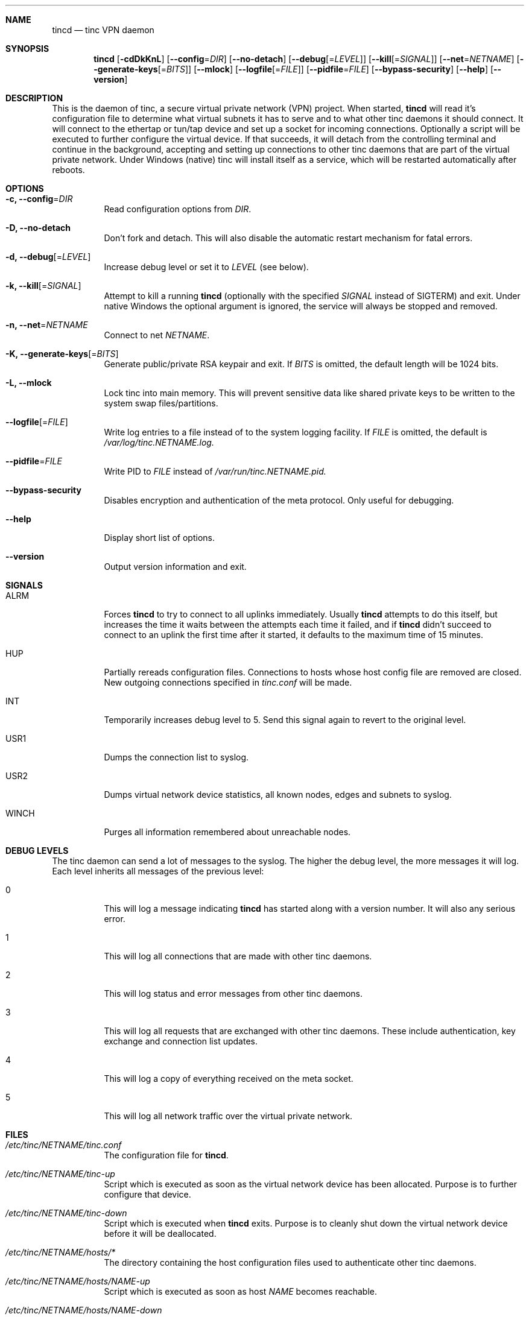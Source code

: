 .Dd 2002-03-25
.Dt TINCD 8
.\" Manual page created by:
.\" Ivo Timmermans <ivo@o2w.nl>
.\" Guus Sliepen <guus@sliepen.eu.org>
.Sh NAME
.Nm tincd
.Nd tinc VPN daemon
.Sh SYNOPSIS
.Nm
.Op Fl cdDkKnL
.Op Fl -config Ns = Ns Ar DIR
.Op Fl -no-detach
.Op Fl -debug Ns Op = Ns Ar LEVEL
.Op Fl -kill Ns Op = Ns Ar SIGNAL
.Op Fl -net Ns = Ns Ar NETNAME
.Op Fl -generate-keys Ns Op = Ns Ar BITS
.Op Fl -mlock
.Op Fl -logfile Ns Op = Ns Ar FILE
.Op Fl -pidfile Ns = Ns Ar FILE
.Op Fl -bypass-security
.Op Fl -help
.Op Fl -version
.Sh DESCRIPTION
This is the daemon of tinc, a secure virtual private network (VPN) project.
When started,
.Nm
will read it's configuration file to determine what virtual subnets it has to serve
and to what other tinc daemons it should connect.
It will connect to the ethertap or tun/tap device
and set up a socket for incoming connections.
Optionally a script will be executed to further configure the virtual device.
If that succeeds,
it will detach from the controlling terminal and continue in the background,
accepting and setting up connections to other tinc daemons
that are part of the virtual private network.
Under Windows (native) tinc will install itself as a service,
which will be restarted automatically after reboots.
.Sh OPTIONS
.Bl -tag -width indent
.It Fl c, -config Ns = Ns Ar DIR
Read configuration options from
.Ar DIR .
.It Fl D, -no-detach
Don't fork and detach.
This will also disable the automatic restart mechanism for fatal errors.
.It Fl d, -debug Ns Op = Ns Ar LEVEL
Increase debug level or set it to
.Ar LEVEL
(see below).
.It Fl k, -kill Ns Op = Ns Ar SIGNAL
Attempt to kill a running
.Nm
(optionally with the specified
.Ar SIGNAL
instead of SIGTERM) and exit.
Under native Windows the optional argument is ignored,
the service will always be stopped and removed.
.It Fl n, -net Ns = Ns Ar NETNAME
Connect to net
.Ar NETNAME .
.It Fl K, -generate-keys Ns Op = Ns Ar BITS
Generate public/private RSA keypair and exit.
If
.Ar BITS
is omitted, the default length will be 1024 bits.
.It Fl L, -mlock
Lock tinc into main memory.
This will prevent sensitive data like shared private keys to be written to the system swap files/partitions.
.It Fl -logfile Ns Op = Ns Ar FILE
Write log entries to a file instead of to the system logging facility.
If
.Ar FILE
is omitted, the default is
.Pa /var/log/tinc. Ns Ar NETNAME Ns Pa .log.
.It Fl -pidfile Ns = Ns Ar FILE
Write PID to
.Ar FILE
instead of
.Pa /var/run/tinc. Ns Ar NETNAME Ns Pa .pid.
.It Fl -bypass-security
Disables encryption and authentication of the meta protocol.
Only useful for debugging.
.It Fl -help
Display short list of options.
.It Fl -version
Output version information and exit.
.El
.Sh SIGNALS
.Bl -tag -width indent
.It ALRM
Forces
.Nm
to try to connect to all uplinks immediately.
Usually
.Nm
attempts to do this itself,
but increases the time it waits between the attempts each time it failed,
and if
.Nm
didn't succeed to connect to an uplink the first time after it started,
it defaults to the maximum time of 15 minutes.
.It HUP
Partially rereads configuration files.
Connections to hosts whose host config file are removed are closed.
New outgoing connections specified in
.Pa tinc.conf
will be made.
.It INT
Temporarily increases debug level to 5.
Send this signal again to revert to the original level.
.It USR1
Dumps the connection list to syslog.
.It USR2
Dumps virtual network device statistics, all known nodes, edges and subnets to syslog.
.It WINCH
Purges all information remembered about unreachable nodes.
.El
.Sh DEBUG LEVELS
The tinc daemon can send a lot of messages to the syslog.
The higher the debug level,
the more messages it will log.
Each level inherits all messages of the previous level:
.Bl -tag -width indent
.It 0
This will log a message indicating
.Nm
has started along with a version number.
It will also any serious error.
.It 1
This will log all connections that are made with other tinc daemons.
.It 2
This will log status and error messages from other tinc daemons.
.It 3
This will log all requests that are exchanged with other tinc daemons. These include
authentication, key exchange and connection list updates.
.It 4
This will log a copy of everything received on the meta socket.
.It 5
This will log all network traffic over the virtual private network.
.El
.Sh FILES
.Bl -tag -width indent
.It Pa /etc/tinc/ Ns Ar NETNAME Ns Pa /tinc.conf
The configuration file for
.Nm .
.It Pa /etc/tinc/ Ns Ar NETNAME Ns Pa /tinc-up
Script which is executed as soon as the virtual network device has been allocated.
Purpose is to further configure that device.
.It Pa /etc/tinc/ Ns Ar NETNAME Ns Pa /tinc-down
Script which is executed when
.Nm
exits.
Purpose is to cleanly shut down the virtual network device before it will be deallocated.
.It Pa /etc/tinc/ Ns Ar NETNAME Ns Pa /hosts/*
The directory containing the host configuration files
used to authenticate other tinc daemons.
.It Pa /etc/tinc/ Ns Ar NETNAME Ns Pa /hosts/ Ns Ar NAME Ns Pa -up
Script which is executed as soon as host
.Ar NAME
becomes reachable.
.It Pa /etc/tinc/ Ns Ar NETNAME Ns Pa /hosts/ Ns Ar NAME Ns Pa -down
Script which is executed as soon as host
.Ar NAME
becomes unreachable.
.It Pa /var/run/tinc. Ns Ar NETNAME Ns Pa .pid
The PID of the currently running
.Nm
is stored in this file.
.El
.Sh BUGS
The
.Va BindToInterface
option may not work correctly.
.Pp
.Sy The cryptography in tinc is not well tested yet. Use it at your own risk!
.Pp
If you find any bugs, report them to tinc@nl.linux.org.
.Sh TODO
A lot, especially security auditing.
.Sh SEE ALSO
.Xr tinc.conf 5 ,
.Pa http://tinc.nl.linux.org/ ,
.Pa http://www.cabal.org/ .
.Pp
The full documentation for tinc is maintained as a Texinfo manual.
If the info and tinc programs are properly installed at your site,
the command
.Ic info tinc
should give you access to the complete manual.
.Pp
tinc comes with ABSOLUTELY NO WARRANTY.
This is free software, and you are welcome to redistribute it under certain conditions;
see the file COPYING for details.
.Sh AUTHORS
.An "Ivo Timmermans" Aq ivo@o2w.nl
.An "Guus Sliepen" Aq guus@sliepen.eu.org
.Pp
And thanks to many others for their contributions to tinc!
